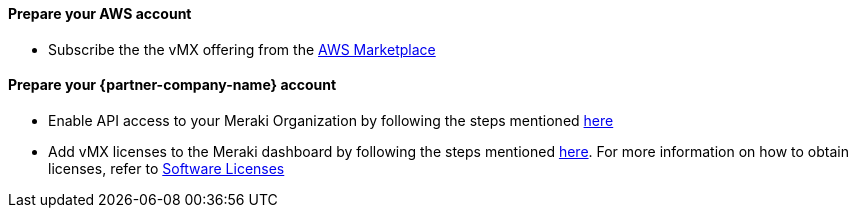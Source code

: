 // If no preperation is required, remove all content from here

==== Prepare your AWS account
* Subscribe the the vMX offering from the https://aws.amazon.com/marketplace/pp/prodview-o5hpcs2rygxnk?sr=0-1&ref_=beagle&applicationId=AWSMPContessa[AWS Marketplace^]

==== Prepare your {partner-company-name} account
* Enable API access to your Meraki Organization by following the steps mentioned https://documentation.meraki.com/General_Administration/Other_Topics/Cisco_Meraki_Dashboard_API[here^] 
* Add vMX licenses to the Meraki dashboard by following the steps mentioned https://documentation.meraki.com/General_Administration/Organizations_and_Networks/Organization_Menu/License_Info_Page_-_Co-Termination_License_Model#Add_Another_License[here^].
For more information on how to obtain licenses, refer to link:#_licenses[Software Licenses]